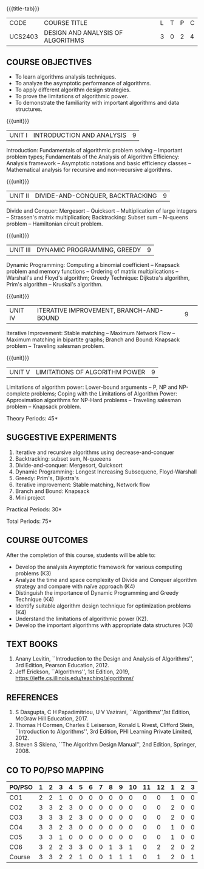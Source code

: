* 
:properties:
:author: Dr S Kavitha, Dr V Balasubramanian, Dr R S Milton
:date: 29-03-2021
:end:

#+startup: showall
{{{title-tab}}}
| CODE    | COURSE TITLE                      | L | T | P | C |
| UCS2403 | DESIGN AND ANALYSIS OF ALGORITHMS | 3 | 0 | 2 | 4 |

** R2021 CHANGES :noexport:
1. Brute force dropped
2. Reordered topics
   1. Divide-and-conquer
   2. Backtracking
   3. Dynamic programming
   4. Greedy
   5. Iterative improvement
3. Under iterative improvement: Simplex dropped; Stable matching and
   Maximum network flow added.
4. Under DP: Ordering in matrix multiplication added
5. Suggested programs slightly changed
6. Jeff Erickson added as a textbook. Dasgupta book moved to
   reference.

# +tblfm: @>$3..@>$>='(ceiling (/ (* 1.0 (apply '+ '(@<<..@>>)))(length '(@<<..@>>))));N

** COURSE OBJECTIVES
- To learn algorithms analysis techniques.
- To analyze the asymptotic performance of algorithms.
- To apply different algorithm design strategies.
- To prove the limitations of algorithmic power.
- To demonstrate the familiarity with important algorithms and data
  structures.


{{{unit}}}
| UNIT I | INTRODUCTION AND ANALYSIS | 9 |
Introduction: Fundamentals of algorithmic problem solving -- Important
problem types; Fundamentals of the Analysis of Algorithm Efficiency:
Analysis framework -- Asymptotic notations and basic efficiency
classes -- Mathematical analysis for recursive and non-recursive
algorithms.

{{{unit}}}
| UNIT II | DIVIDE-AND-CONQUER, BACKTRACKING | 9 |
Divide and Conquer: Mergesort -- Quicksort -- Multiplication of large
integers -- Strassen's matrix multiplication; Backtracking: Subset sum
-- N-queens problem -- Hamiltonian circuit problem.

{{{unit}}}
| UNIT III | DYNAMIC PROGRAMMING, GREEDY | 9 |
Dynamic Programming: Computing a binomial coefficient -- Knapsack
problem and memory functions -- Ordering of matrix multiplications --
Warshall's and Floyd's algorithm; Greedy Technique: Dijkstra's
algorithm, Prim's algorithm -- Kruskal's algorithm.

{{{unit}}}
|UNIT IV | ITERATIVE IMPROVEMENT, BRANCH-AND-BOUND |9| 
Iterative Improvement: Stable matching -- Maximum Network Flow --
Maximum matching in bipartite graphs; Branch and Bound: Knapsack
problem -- Traveling salesman problem.

{{{unit}}}
| UNIT V | LIMITATIONS OF ALGORITHM POWER | 9 |
Limitations of algorithm power: Lower-bound arguments -- P, NP and
NP-complete problems; Coping with the Limitations of Algorithm Power:
Approximation algorithms for NP-Hard problems -- Traveling salesman
problem -- Knapsack problem.

\hfill *Theory Periods: 45*

** SUGGESTIVE EXPERIMENTS
1. Iterative and recursive algorithms using decrease-and-conquer
2. Backtracking: subset sum, N-queeens
3. Divide-and-conquer: Mergesort, Quicksort 
4. Dynamic Programming: Longest Increasing Subsequene, Floyd-Warshall
5. Greedy: Prim's, Dijkstra's
6. Iterative improvement: Stable matching, Network flow
7. Branch and Bound: Knapsack
8. Mini project

\hfill *Practical Periods: 30*

\hfill *Total Periods: 75*

** COURSE OUTCOMES
After the completion of this course, students will be able to: 
- Develop the analysis Asymptotic framework for various computing problems (K3)
- Analyze the time and space complexity of Divide and Conquer algorithm strategy and compare with naïve approach (K4)
- Distinguish the importance of Dynamic Programming and Greedy Technique (K4)
- Identify suitable algorithm design technique for optimization problems (K4)
- Understand the limitations of algorithmic power (K2).
- Develop the important algorithms with appropriate data structures (K3)

** TEXT BOOKS
1. Anany Levitin, ``Introduction to the Design and Analysis of
   Algorithms'', 3rd Edition, Pearson Education, 2012.
2. Jeff Erickson, ``Algorithms'', 1st Edition, 2019,
   https://jeffe.cs.illinois.edu/teaching/algorithms/

** REFERENCES
1. S Dasgupta, C H Papadimitriou, U V Vazirani,
   ``Algorithms'',1st Edition,  McGraw Hill Education, 2017.
2. Thomas H Cormen, Charles E Leiserson, Ronald L Rivest, Clifford
   Stein, ``Introduction to Algorithms'', 3rd Edition, PHI Learning
   Private Limited, 2012.
3. Steven S Skiena, ``The Algorithm Design Manual'', 2nd Edition,
   Springer, 2008.

#+begin_comment
- Analyse asymptotic complexity of iterative and recursive algorithmic
  problems (K3)
- Design and analyse divide-and-conquer algorithm strategy and compare
  with naive approach (K3)
- Design and analyse backtracking algorithms and where possible convert them to
  Dynamic Programming algorithms (K4)
- Design and prove Greedy and Iterative improvement algorithsm (K4)
- Prove the hardness of computing problems (K3)
- Choose appropriate algorithms for computing problems and implement
  them using efficient data structures (K4).
#+end_comment

** CO TO PO/PSO MAPPING
#+NAME: co-po-pso mapping
| PO/PSO | 1 | 2 | 3 | 4 | 5 | 6 | 7 | 8 | 9 | 10 | 11 | 12 | 1 | 2 | 3 |
|--------+---+---+---+---+---+---+---+---+---+----+----+----+---+---+---|
| CO1    | 2 | 2 | 1 | 0 | 0 | 0 | 0 | 0 | 0 |  0 |  0 |  0 | 1 | 0 | 0 |
| CO2    | 3 | 3 | 2 | 3 | 0 | 0 | 0 | 0 | 0 |  0 |  0 |  0 | 2 | 0 | 0 |
| CO3    | 3 | 3 | 3 | 2 | 3 | 0 | 0 | 0 | 0 |  0 |  0 |  0 | 2 | 0 | 0 |
| CO4    | 3 | 3 | 2 | 3 | 0 | 0 | 0 | 0 | 0 |  0 |  0 |  0 | 1 | 0 | 0 |
| CO5    | 3 | 3 | 1 | 0 | 0 | 0 | 0 | 0 | 0 |  0 |  0 |  0 | 1 | 0 | 0 |
| CO6    | 3 | 2 | 2 | 3 | 3 | 0 | 0 | 1 | 3 |  1 |  0 |  2 | 2 | 0 | 2 |
|--------+---+---+---+---+---+---+---+---+---+----+----+----+---+---+---|
| Course | 3 | 3 | 2 | 2 | 1 | 0 | 0 | 1 | 1 |  1 |  0 |  1 | 2 | 0 | 1 |

# | Score          |    | 17 | 16 | 11 | 11 | 3 | 0 | 0 | 1 | 3 |  1 |  0 |  2 | 9 | 0 | 2 |

